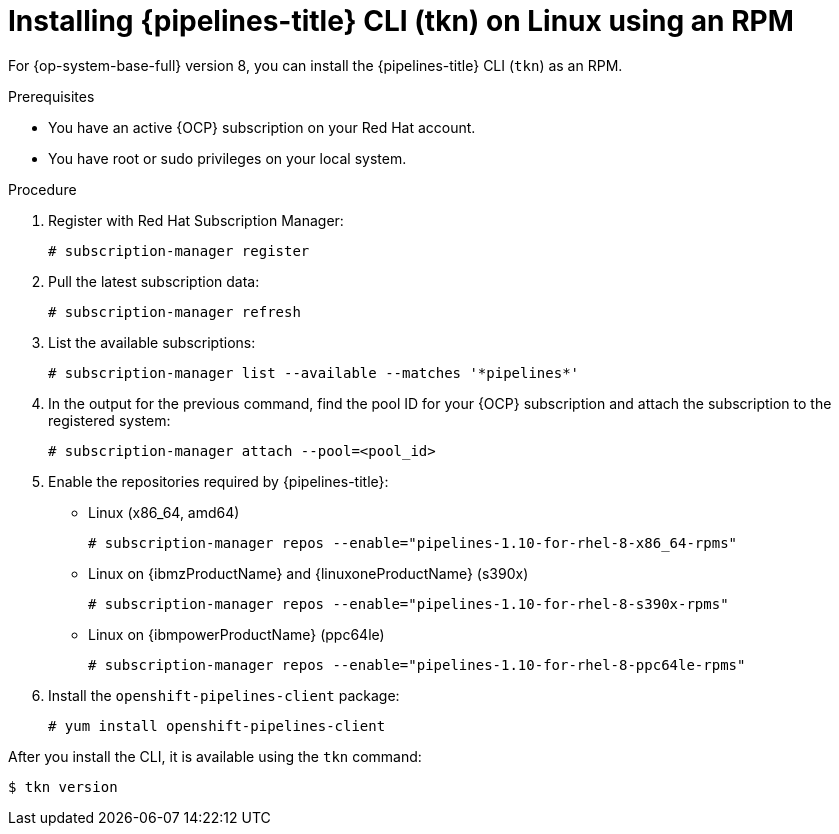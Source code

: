 // This module is included in the following assemblies:
// * tkn_cli/installing-tkn.adoc

:_content-type: PROCEDURE
[id="installing-tkn-on-linux-using-rpm"]

= Installing {pipelines-title} CLI (tkn) on Linux using an RPM

[role="_abstract"]
For {op-system-base-full} version 8, you can install the {pipelines-title} CLI (`tkn`) as an RPM.

.Prerequisites

* You have an active {OCP} subscription on your Red Hat account.
* You have root or sudo privileges on your local system.

.Procedure

. Register with Red Hat Subscription Manager:
+
[source,terminal]
----
# subscription-manager register
----

. Pull the latest subscription data:
+
[source,terminal]
----
# subscription-manager refresh
----

. List the available subscriptions:
+
[source,terminal]
----
# subscription-manager list --available --matches '*pipelines*'
----

. In the output for the previous command, find the pool ID for your {OCP} subscription and attach the subscription to the registered system:
+
[source,terminal]
----
# subscription-manager attach --pool=<pool_id>
----

. Enable the repositories required by {pipelines-title}:
+
* Linux (x86_64, amd64)
+
[source,terminal]
----
# subscription-manager repos --enable="pipelines-1.10-for-rhel-8-x86_64-rpms"
----
+
* Linux on {ibmzProductName} and {linuxoneProductName} (s390x)
+
[source,terminal]
----
# subscription-manager repos --enable="pipelines-1.10-for-rhel-8-s390x-rpms"
----
+
* Linux on {ibmpowerProductName} (ppc64le)
+
[source,terminal]
----
# subscription-manager repos --enable="pipelines-1.10-for-rhel-8-ppc64le-rpms"
----

. Install the `openshift-pipelines-client` package:
+
[source,terminal]
----
# yum install openshift-pipelines-client
----

After you install the CLI, it is available using the `tkn` command:

[source,terminal]
----
$ tkn version
----
